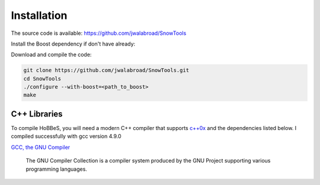 Installation
------------

The source code is available: https://github.com/jwalabroad/SnowTools

Install the Boost dependency if don't have already:

.. code:: bash
    git clone --recursive https://github.com/boostorg/boost.git
    cd boost
    ./bootstrap.sh --with-libraries=regex,test,filesystem,system
    ./b2

Download and compile the code:

.. code:: bash

    git clone https://github.com/jwalabroad/SnowTools.git
    cd SnowTools
    ./configure --with-boost=<path_to_boost>
    make

C++ Libraries
~~~~~~~~~~~~

To compile HoBBeS, you will need a modern C++ compiler that supports
`c++0x <https://gcc.gnu.org/projects/cxx0x.html>`__ and the dependencies
listed below. I compiled successfully with gcc version 4.9.0 

`GCC, the GNU Compiler <http://gcc.gnu.org>`__

    The GNU Compiler Collection is a compiler system produced by the GNU
    Project supporting various programming languages.

